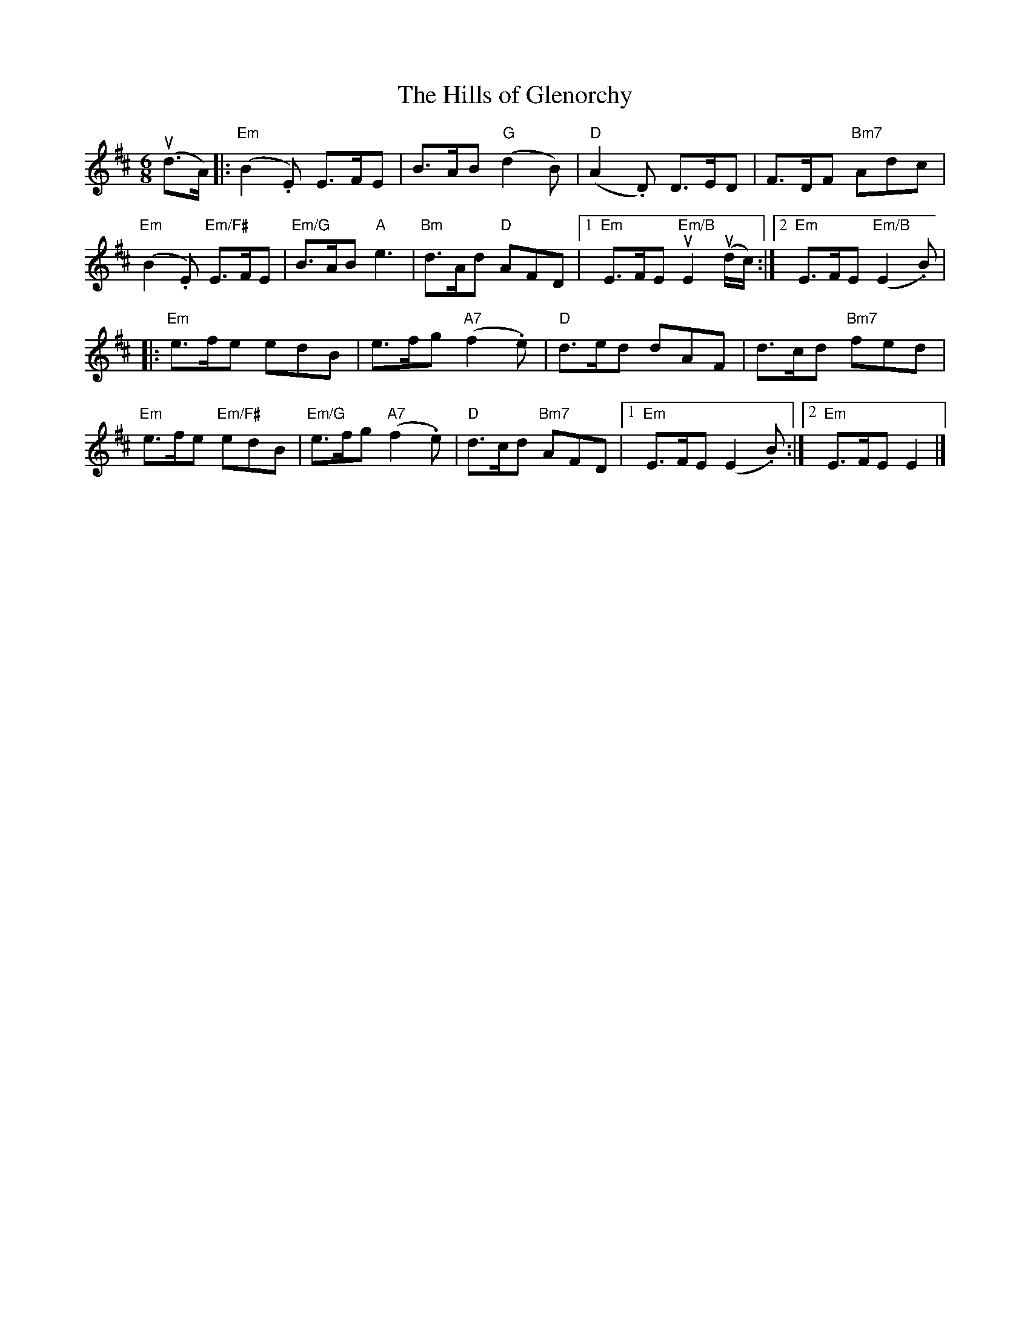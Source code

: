 X:186
T:Hills of Glenorchy, The
R:Jig
M:6/8
%%printtempo 0
Q:180
K:Edor
(ud>A)|:\
"Em"(B2.E) E>FE| B>AB "G"(d2B)| "D"(A2.D) D>ED| F>DF "Bm7"Adc|
"Em"(B2.E) "Em/F#"E>FE| "Em/G"B>AB "A"e3| "Bm"d>Ad "D"AFD|1 "Em"E>FE "Em/B"uE2(ud/c/):|2"Em"E>FE "Em/B"(E2.B)|
|: "Em"e>fe edB |e>fg "A7"(f2.e)| "D"d>ed dAF| d>cd "Bm7"fed|
"Em"e>fe "Em/F#"edB| "Em/G"e>fg "A7"(f2.e)| "D"d>cd "Bm7"AFD|1 "Em"E>FE (E2.B):|2 "Em"E>FE E2|]
